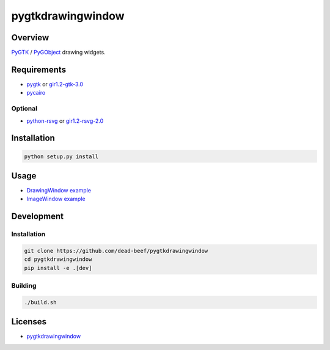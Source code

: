 pygtkdrawingwindow
==================

Overview
--------

`PyGTK <http://www.pygtk.org/>`__ / `PyGObject <https://lazka.github.io/pgi-docs/>`__
drawing widgets.

Requirements
------------

-  `pygtk <http://www.pygtk.org/>`__ or
   `gir1.2-gtk-3.0 <https://lazka.github.io/pgi-docs/Gtk-3.0/index.html>`__
-  `pycairo <https://cairographics.org/pycairo/>`__

Optional
~~~~~~~~

-  `python-rsvg <http://ftp.gnome.org/pub/GNOME/sources/gnome-python-desktop/>`__
   or
   `gir1.2-rsvg-2.0 <https://lazka.github.io/pgi-docs/Rsvg-2.0/index.html>`__

Installation
------------

.. code:: bash

    python setup.py install

Usage
-----

-  `DrawingWindow example
   <https://github.com/dead-beef/pygtkdrawingwindow/blob/master/demo.py>`__
-  `ImageWindow example
   <https://github.com/dead-beef/pygtkdrawingwindow/blob/master/demo-image.py>`__

Development
-----------

Installation
~~~~~~~~~~~~

.. code:: bash

    git clone https://github.com/dead-beef/pygtkdrawingwindow
    cd pygtkdrawingwindow
    pip install -e .[dev]

Building
~~~~~~~~

.. code:: bash

    ./build.sh

Licenses
--------

-  `pygtkdrawingwindow
   <https://github.com/dead-beef/pygtkdrawingwindow/blob/master/LICENSE>`__
